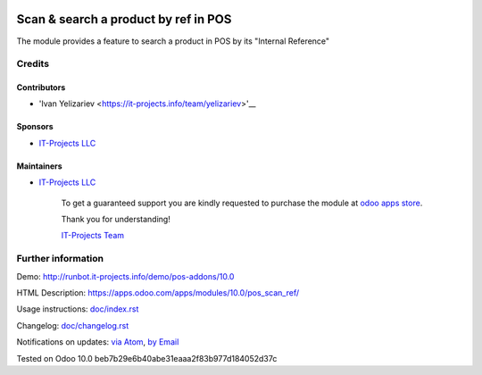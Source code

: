 .. image:: https://img.shields.io/badge/license-LGPL--3-blue.png
   :target: https://www.gnu.org/licenses/lgpl
   :alt: License: LGPL-3

=======================================
 Scan & search a product by ref in POS
=======================================

The module provides a feature to search a product in POS by its "Internal Reference"

Credits
=======

Contributors
------------
* 'Ivan Yelizariev <https://it-projects.info/team/yelizariev>'__

Sponsors
--------
* `IT-Projects LLC <https://it-projects.info>`__

Maintainers
-----------
* `IT-Projects LLC <https://it-projects.info>`__

      To get a guaranteed support
      you are kindly requested to purchase the module
      at `odoo apps store <https://apps.odoo.com/apps/modules/10.0/pos_scan_ref/>`__.

      Thank you for understanding!

      `IT-Projects Team <https://www.it-projects.info/team>`__

Further information
===================

Demo: http://runbot.it-projects.info/demo/pos-addons/10.0

HTML Description: https://apps.odoo.com/apps/modules/10.0/pos_scan_ref/

Usage instructions: `<doc/index.rst>`_

Changelog: `<doc/changelog.rst>`_

Notifications on updates: `via Atom <https://github.com/it-projects-llc/pos-addons/commits/10.0/pos_scan_ref.atom>`_, `by Email <https://blogtrottr.com/?subscribe=https://github.com/it-projects-llc/pos-addons/commits/10.0/pos_scan_ref.atom>`_

Tested on Odoo 10.0 beb7b29e6b40abe31eaaa2f83b977d184052d37c
